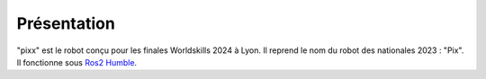 ============
Présentation
============

"pixx" est le robot conçu pour les finales Worldskills 2024 à Lyon. Il reprend le nom du robot des nationales 2023 : "Pix". 
Il fonctionne sous `Ros2 Humble <https://docs.ros.org/en/humble/index.html/>`_.